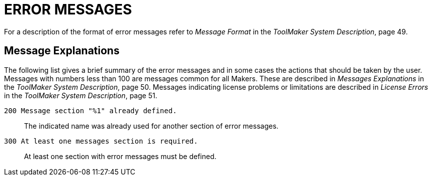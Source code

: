// PAGE 221

[appendix]
= ERROR MESSAGES

// @XREF: Message Format
// @XREF: ToolMaker System Description

For a description of the format of error messages refer to _Message Format_ in the _ToolMaker System Description_, page 49.


== Message Explanations

// @XREF: Messages Explanations
// @XREF: ToolMaker System Description
// @XREF: License Errors
// @XREF: ToolMaker System Description

The following list gives a brief summary of the error messages and in some cases the actions that should be taken by the user.
Messages with numbers less than 100 are messages common for all Makers.
These are described in _Messages Explanations_ in the _ToolMaker System Description_, page 50.
Messages indicating license problems or limitations are described in _License Errors_ in the _ToolMaker System Description_, page 51.


`200 Message section "%1" already defined.` :::
The indicated name was already used for another section of error messages.

`300 At least one messages section is required.` :::
At least one section with error messages must be defined.
